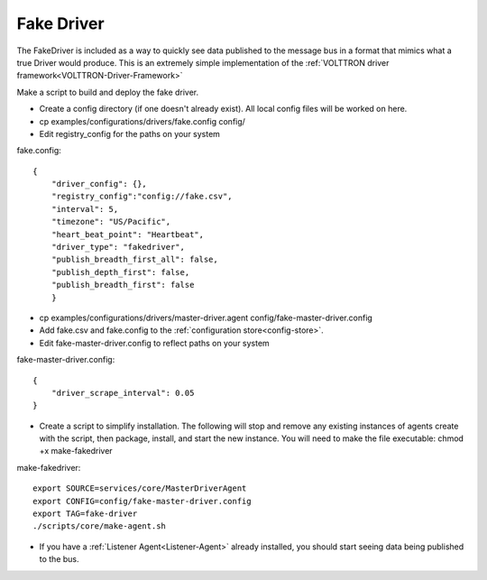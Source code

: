 .. _FakeDriver:
Fake Driver
==============

The FakeDriver is included as a way to quickly see data published to the message bus in a format 
that mimics what a true Driver would produce. This is an extremely simple implementation of the 
:ref:`VOLTTRON driver framework<VOLTTRON-Driver-Framework>`   

Make a script to build and deploy the fake driver.

- Create a config directory (if one doesn't already exist). All local config files will be 
  worked on here.
- cp examples/configurations/drivers/fake.config config/
- Edit registry_config for the paths on your system

fake.config::

    {
        "driver_config": {},
        "registry_config":"config://fake.csv",
        "interval": 5,
        "timezone": "US/Pacific",
        "heart_beat_point": "Heartbeat",
        "driver_type": "fakedriver",
        "publish_breadth_first_all": false,
        "publish_depth_first": false,
        "publish_breadth_first": false
   	}

- cp examples/configurations/drivers/master-driver.agent config/fake-master-driver.config
- Add fake.csv and fake.config to the :ref:`configuration store<config-store>`.
- Edit fake-master-driver.config to reflect paths on your system

fake-master-driver.config::

    {
        "driver_scrape_interval": 0.05
    }

- Create a script to simplify installation. The following will stop and remove any existing
  instances of agents create with the script, then package, install, and start the new instance.
  You will need to make the file executable: chmod +x make-fakedriver

make-fakedriver::

	export SOURCE=services/core/MasterDriverAgent
	export CONFIG=config/fake-master-driver.config
	export TAG=fake-driver
	./scripts/core/make-agent.sh
	

- If you have a :ref:`Listener Agent<Listener-Agent>` already installed, you should start seeing data being published to the bus.
	
